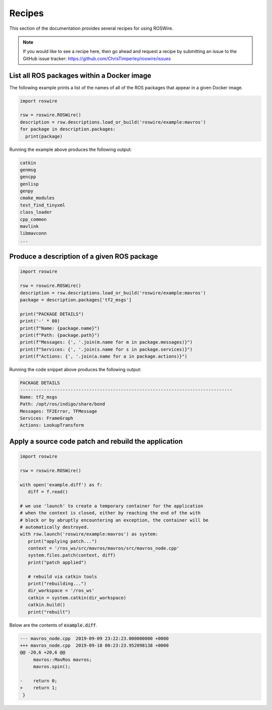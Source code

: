 .. -*-restructuredtext-*-

Recipes
=======

This section of the documentation provides several recipes for using ROSWire.

.. note::

  If you would like to see a recipe here, then go ahead and request a recipe by
  submitting an issue to the GitHub issue tracker: https://github.com/ChrisTimperley/roswire/issues


List all ROS packages within a Docker image
-------------------------------------------

The following example prints a list of the names of all of the ROS packages
that appear in a given Docker image.

.. code:: python

  import roswire

  rsw = roswire.ROSWire()
  description = rsw.descriptions.load_or_build('roswire/example:mavros')
  for package in description.packages:
    print(package)

Running the example above produces the following output:

.. code:: shell

  catkin
  genmsg
  gencpp
  genlisp
  genpy
  cmake_modules
  test_find_tinyxml
  class_loader
  cpp_common
  mavlink
  libmavconn
  ...


Produce a description of a given ROS package
--------------------------------------------

.. code:: python

  import roswire

  rsw = roswire.ROSWire()
  description = rsw.descriptions.load_or_build('roswire/example:mavros')
  package = description.packages['tf2_msgs']

  print("PACKAGE DETAILS")
  print('-' * 80)
  print(f"Name: {package.name}")
  print(f"Path: {package.path}")
  print(f"Messages: {', '.join(m.name for m in package.messages)}")
  print(f"Services: {', '.join(s.name for s in package.services)}")
  print(f"Actions: {', '.join(a.name for a in package.actions)}")


Running the code snippet above produces the following output:

.. code:: shell

  PACKAGE DETAILS
  --------------------------------------------------------------------------------
  Name: tf2_msgs
  Path: /opt/ros/indigo/share/bond
  Messages: TF2Error, TFMessage
  Services: FrameGraph
  Actions: LookupTransform


Apply a source code patch and rebuild the application
-----------------------------------------------------


.. code:: python

   import roswire

   rsw = roswire.ROSWire()

   with open('example.diff') as f:
      diff = f.read()

   # we use 'launch' to create a temporary container for the application
   # when the context is closed, either by reaching the end of the with
   # block or by abruptly encountering an exception, the container will be
   # automatically destroyed.
   with rsw.launch('roswire/example:mavros') as system:
      print("applying patch...")
      context = '/ros_ws/src/mavros/mavros/src/mavros_node.cpp'
      system.files.patch(context, diff)
      print("patch applied")

      # rebuild via catkin tools
      print("rebuilding...")
      dir_workspace = '/ros_ws'
      catkin = system.catkin(dir_workspace)
      catkin.build()
      print("rebuilt")


Below are the contents of :code:`example.diff`.

.. code:: diff

   --- mavros_node.cpp	2019-09-09 23:22:23.000000000 +0000
   +++ mavros_node.cpp	2019-09-10 00:23:23.952098138 +0000
   @@ -20,6 +20,6 @@
    	mavros::MavRos mavros;
    	mavros.spin();
    
   -	return 0;
   +	return 1;
    }
    
   
